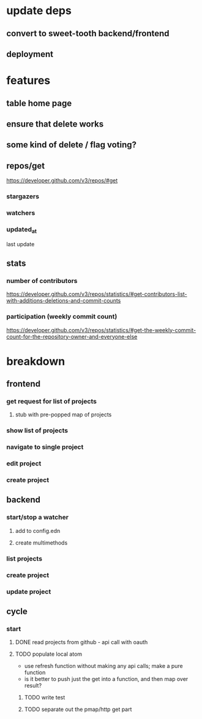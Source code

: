 * update deps
** convert to sweet-tooth backend/frontend
** deployment
* features
** table home page
** ensure that delete works
** some kind of delete / flag voting?
** repos/get
https://developer.github.com/v3/repos/#get
*** stargazers
*** watchers
*** updated_at
last update
** stats
*** number of contributors
https://developer.github.com/v3/repos/statistics/#get-contributors-list-with-additions-deletions-and-commit-counts
*** participation (weekly commit count)
https://developer.github.com/v3/repos/statistics/#get-the-weekly-commit-count-for-the-repository-owner-and-everyone-else

* breakdown
** frontend
*** get request for list of projects
**** stub with pre-popped map of projects
*** show list of projects
*** navigate to single project
*** edit project
*** create project
** backend
*** start/stop a watcher
**** add to config.edn
**** create multimethods
*** list projects
*** create project
*** update project
** cycle
*** start
**** DONE read projects from github - api call with oauth
**** TODO populate local atom
- use refresh function without making any api calls; make a pure function
- is it better to push just the get into a function, and then map over result?
***** TODO write test
***** TODO separate out the pmap/http get part
